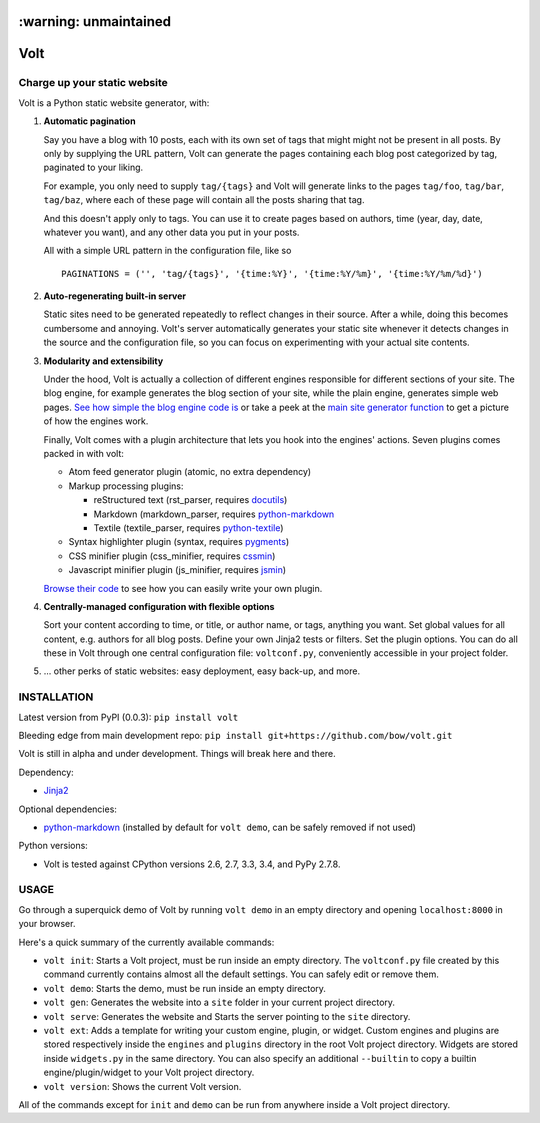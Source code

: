 ======================
:warning: unmaintained
======================


====
Volt
====

|ci| |coverage| |pypi|

.. |ci| image:: https://img.shields.io/travis/bow/volt.png?style=flat
    :target: https://travis-ci.org/bow/volt

.. |coverage| image:: https://img.shields.io/coveralls/bow/volt.png?style=flat
    :target: https://coveralls.io/r/bow/volt

.. |pypi| image:: https://badge.fury.io/py/volt.svg
    :target: http://badge.fury.io/py/volt


-----------------------------
Charge up your static website
-----------------------------

Volt is a Python static website generator, with:

1. **Automatic pagination**

   Say you have a blog with 10 posts, each with its own set of tags that might
   might not be present in all posts. By only by supplying the URL pattern,
   Volt can generate the pages containing each blog post  categorized by tag,
   paginated to your liking.

   For example, you only need to supply ``tag/{tags}`` and Volt will generate
   links to the pages ``tag/foo``, ``tag/bar``, ``tag/baz``, where each of these
   page will contain all the posts sharing that tag.

   And this doesn't apply only to tags. You can use it to create pages based on
   authors, time (year, day, date, whatever you want), and any other data you
   put in your posts.

   All with a simple URL pattern in the configuration file, like so ::

       PAGINATIONS = ('', 'tag/{tags}', '{time:%Y}', '{time:%Y/%m}', '{time:%Y/%m/%d}')


2. **Auto-regenerating built-in server**

   Static sites need to be generated repeatedly to reflect changes in their source.
   After a while, doing this becomes cumbersome and annoying. Volt's server
   automatically generates your static site whenever it detects changes in the
   source and the configuration file, so you can focus on experimenting with your
   actual site contents.


3. **Modularity and extensibility**

   Under the hood, Volt is actually a collection of different engines
   responsible for different sections of your site. The blog engine, for
   example generates the blog section of your site, while the plain engine,
   generates simple web pages. `See how simple the blog engine code is
   <http://github.com/bow/volt/blob/master/volt/engine/builtins/blog.py>`_
   or take a peek at the `main site generator function
   <http://github.com/bow/volt/blob/master/volt/generator.py>`_ to get a
   picture of how the engines work.

   Finally, Volt comes with a plugin architecture that lets you hook into the
   engines' actions. Seven plugins comes packed in with volt:

   - Atom feed generator plugin (atomic, no extra dependency)

   - Markup processing plugins:

     - reStructured text (rst_parser, requires
       `docutils <http://docutils.sourceforge.net/>`_)

     - Markdown (markdown_parser, requires `python-markdown
       <http://freewisdom.org/projects/python-markdown/Installation>`_

     - Textile (textile_parser, requires `python-textile
       <https://github.com/chrisdrackett/python-textile>`_)

   - Syntax highlighter plugin (syntax, requires `pygments
     <http://pygments.org/>`_)

   - CSS minifier plugin (css_minifier, requires `cssmin
     <https://github.com/zacharyvoase/cssmin>`_)

   - Javascript minifier plugin (js_minifier, requires `jsmin
     <http://pypi.python.org/pypi/jsmin>`_)

   `Browse their code
   <http://github.com/bow/volt/tree/master/volt/plugin/builtins>`_
   to see how you can easily write your own plugin.


4. **Centrally-managed configuration with flexible options**

   Sort your content according to time, or title, or author name, or tags,
   anything you want. Set global values for all content, e.g. authors for all
   blog posts. Define your own Jinja2 tests or filters. Set the plugin options.
   You can do all these in Volt through one central configuration file:
   ``voltconf.py``, conveniently accessible in your project folder.


5. ... other perks of static websites: easy deployment, easy back-up, and more.


------------
INSTALLATION
------------

Latest version from PyPI (0.0.3): ``pip install volt``

Bleeding edge from main development repo: ``pip install git+https://github.com/bow/volt.git``

Volt is still in alpha and under development. Things will break here and there.

Dependency:

* `Jinja2 <http://jinja.pocoo.org/docs/>`_

Optional dependencies:

* `python-markdown <http://freewisdom.org/projects/python-markdown/Installation>`_
  (installed by default for ``volt demo``, can be safely removed if not used)

Python versions:

* Volt is tested against CPython versions 2.6, 2.7, 3.3, 3.4, and PyPy 2.7.8.


-----
USAGE
-----

Go through a superquick demo of Volt by running ``volt demo`` in an empty
directory and opening ``localhost:8000`` in your browser.

Here's a quick summary of the currently available commands:

* ``volt init``: Starts a Volt project, must be run inside an empty directory.
  The ``voltconf.py`` file created by this command currently contains almost all
  the default settings. You can safely edit or remove them.

* ``volt demo``: Starts the demo, must be run inside an empty directory.

* ``volt gen``: Generates the website into a ``site`` folder in your current
  project directory.

* ``volt serve``: Generates the website and Starts the server pointing to the
  ``site`` directory.

* ``volt ext``: Adds a template for writing your custom engine, plugin, or
  widget. Custom engines and plugins are stored respectively inside the
  ``engines`` and ``plugins`` directory in the root Volt project directory.
  Widgets are stored inside ``widgets.py`` in the same directory. You can also
  specify an additional ``--builtin`` to copy a builtin engine/plugin/widget
  to your Volt project directory.

* ``volt version``: Shows the current Volt version.

All of the commands except for ``init`` and ``demo`` can be run from anywhere
inside a Volt project directory.
